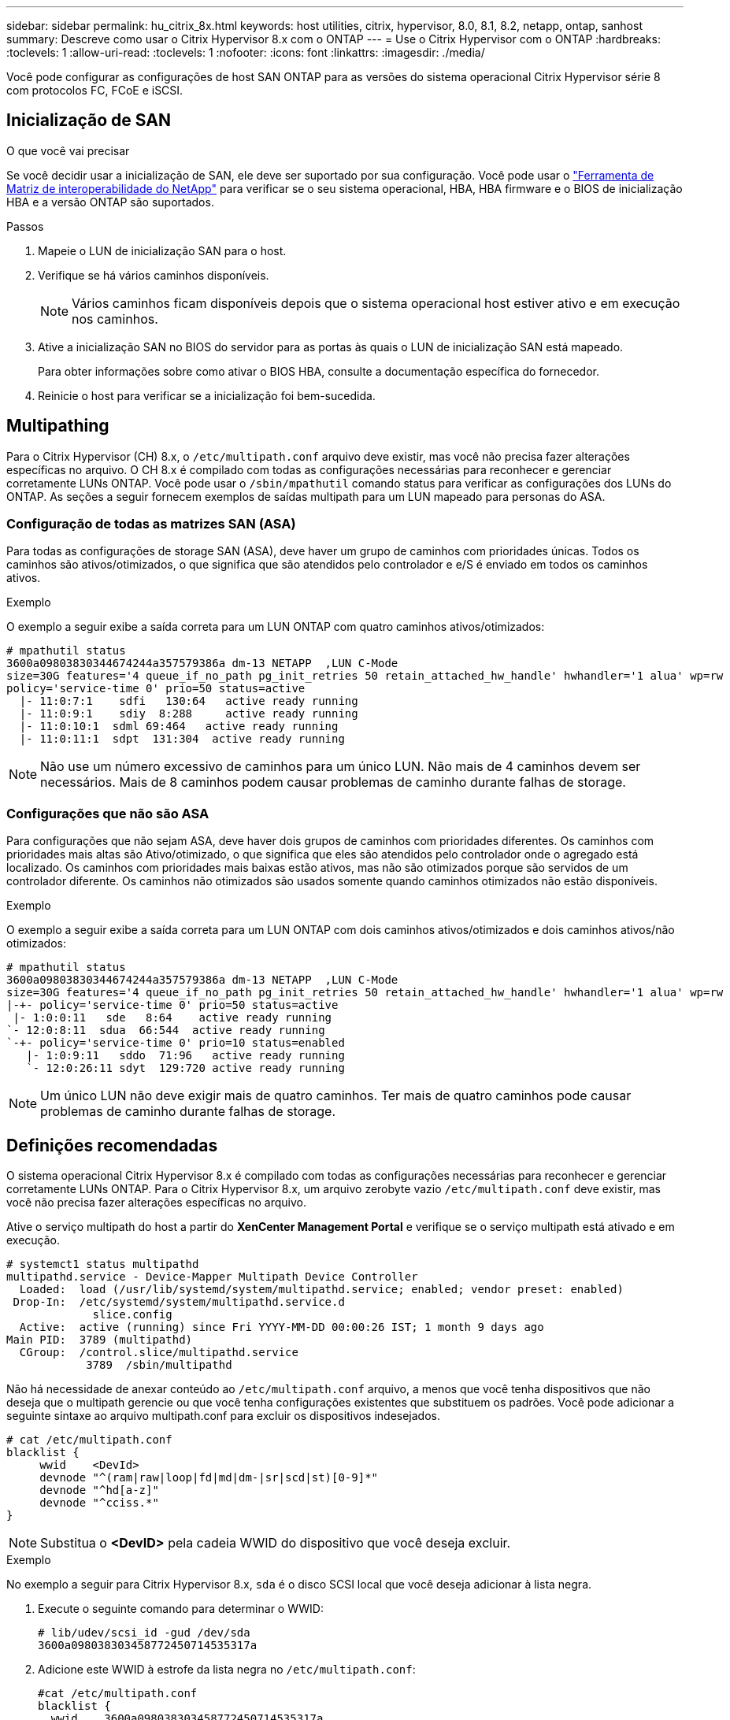---
sidebar: sidebar 
permalink: hu_citrix_8x.html 
keywords: host utilities, citrix, hypervisor, 8.0, 8.1, 8.2, netapp, ontap, sanhost 
summary: Descreve como usar o Citrix Hypervisor 8.x com o ONTAP 
---
= Use o Citrix Hypervisor com o ONTAP
:hardbreaks:
:toclevels: 1
:allow-uri-read: 
:toclevels: 1
:nofooter: 
:icons: font
:linkattrs: 
:imagesdir: ./media/


[role="lead"]
Você pode configurar as configurações de host SAN ONTAP para as versões do sistema operacional Citrix Hypervisor série 8 com protocolos FC, FCoE e iSCSI.



== Inicialização de SAN

.O que você vai precisar
Se você decidir usar a inicialização de SAN, ele deve ser suportado por sua configuração. Você pode usar o link:https://mysupport.netapp.com/matrix/imt.jsp?components=91241;&solution=236&isHWU&src=IMT["Ferramenta de Matriz de interoperabilidade do NetApp"^] para verificar se o seu sistema operacional, HBA, HBA firmware e o BIOS de inicialização HBA e a versão ONTAP são suportados.

.Passos
. Mapeie o LUN de inicialização SAN para o host.
. Verifique se há vários caminhos disponíveis.
+

NOTE: Vários caminhos ficam disponíveis depois que o sistema operacional host estiver ativo e em execução nos caminhos.

. Ative a inicialização SAN no BIOS do servidor para as portas às quais o LUN de inicialização SAN está mapeado.
+
Para obter informações sobre como ativar o BIOS HBA, consulte a documentação específica do fornecedor.

. Reinicie o host para verificar se a inicialização foi bem-sucedida.




== Multipathing

Para o Citrix Hypervisor (CH) 8.x, o `/etc/multipath.conf` arquivo deve existir, mas você não precisa fazer alterações específicas no arquivo. O CH 8.x é compilado com todas as configurações necessárias para reconhecer e gerenciar corretamente LUNs ONTAP. Você pode usar o `/sbin/mpathutil` comando status para verificar as configurações dos LUNs do ONTAP. As seções a seguir fornecem exemplos de saídas multipath para um LUN mapeado para personas do ASA.



=== Configuração de todas as matrizes SAN (ASA)

Para todas as configurações de storage SAN (ASA), deve haver um grupo de caminhos com prioridades únicas. Todos os caminhos são ativos/otimizados, o que significa que são atendidos pelo controlador e e/S é enviado em todos os caminhos ativos.

.Exemplo
O exemplo a seguir exibe a saída correta para um LUN ONTAP com quatro caminhos ativos/otimizados:

....
# mpathutil status
3600a09803830344674244a357579386a dm-13 NETAPP  ,LUN C-Mode
size=30G features='4 queue_if_no_path pg_init_retries 50 retain_attached_hw_handle' hwhandler='1 alua' wp=rw
policy='service-time 0' prio=50 status=active
  |- 11:0:7:1    sdfi   130:64   active ready running
  |- 11:0:9:1    sdiy  8:288     active ready running
  |- 11:0:10:1  sdml 69:464   active ready running
  |- 11:0:11:1  sdpt  131:304  active ready running
....

NOTE: Não use um número excessivo de caminhos para um único LUN. Não mais de 4 caminhos devem ser necessários. Mais de 8 caminhos podem causar problemas de caminho durante falhas de storage.



=== Configurações que não são ASA

Para configurações que não sejam ASA, deve haver dois grupos de caminhos com prioridades diferentes. Os caminhos com prioridades mais altas são Ativo/otimizado, o que significa que eles são atendidos pelo controlador onde o agregado está localizado. Os caminhos com prioridades mais baixas estão ativos, mas não são otimizados porque são servidos de um controlador diferente. Os caminhos não otimizados são usados somente quando caminhos otimizados não estão disponíveis.

.Exemplo
O exemplo a seguir exibe a saída correta para um LUN ONTAP com dois caminhos ativos/otimizados e dois caminhos ativos/não otimizados:

....
# mpathutil status
3600a09803830344674244a357579386a dm-13 NETAPP  ,LUN C-Mode
size=30G features='4 queue_if_no_path pg_init_retries 50 retain_attached_hw_handle' hwhandler='1 alua' wp=rw
|-+- policy='service-time 0' prio=50 status=active
 |- 1:0:0:11   sde   8:64    active ready running
`- 12:0:8:11  sdua  66:544  active ready running
`-+- policy='service-time 0' prio=10 status=enabled
   |- 1:0:9:11   sddo  71:96   active ready running
   `- 12:0:26:11 sdyt  129:720 active ready running
....

NOTE: Um único LUN não deve exigir mais de quatro caminhos. Ter mais de quatro caminhos pode causar problemas de caminho durante falhas de storage.



== Definições recomendadas

O sistema operacional Citrix Hypervisor 8.x é compilado com todas as configurações necessárias para reconhecer e gerenciar corretamente LUNs ONTAP. Para o Citrix Hypervisor 8.x, um arquivo zerobyte vazio `/etc/multipath.conf` deve existir, mas você não precisa fazer alterações específicas no arquivo.

Ative o serviço multipath do host a partir do *XenCenter Management Portal* e verifique se o serviço multipath está ativado e em execução.

[listing]
----
# systemct1 status multipathd
multipathd.service - Device-Mapper Multipath Device Controller
  Loaded:  load (/usr/lib/systemd/system/multipathd.service; enabled; vendor preset: enabled)
 Drop-In:  /etc/systemd/system/multipathd.service.d
             slice.config
  Active:  active (running) since Fri YYYY-MM-DD 00:00:26 IST; 1 month 9 days ago
Main PID:  3789 (multipathd)
  CGroup:  /control.slice/multipathd.service
            3789  /sbin/multipathd
----
Não há necessidade de anexar conteúdo ao `/etc/multipath.conf` arquivo, a menos que você tenha dispositivos que não deseja que o multipath gerencie ou que você tenha configurações existentes que substituem os padrões. Você pode adicionar a seguinte sintaxe ao arquivo multipath.conf para excluir os dispositivos indesejados.

[listing]
----
# cat /etc/multipath.conf
blacklist {
     wwid    <DevId>
     devnode "^(ram|raw|loop|fd|md|dm-|sr|scd|st)[0-9]*"
     devnode "^hd[a-z]"
     devnode "^cciss.*"
}
----

NOTE: Substitua o *<DevID>* pela cadeia WWID do dispositivo que você deseja excluir.

.Exemplo
No exemplo a seguir para Citrix Hypervisor 8.x, `sda` é o disco SCSI local que você deseja adicionar à lista negra.

. Execute o seguinte comando para determinar o WWID:
+
[listing]
----
# lib/udev/scsi_id -gud /dev/sda
3600a098038303458772450714535317a
----
. Adicione este WWID à estrofe da lista negra no `/etc/multipath.conf`:
+
[listing]
----
#cat /etc/multipath.conf
blacklist {
  wwid    3600a098038303458772450714535317a
  devnode "^(ram|raw|loop|fd|md|dm-|sr|scd|st)[0-9*]"
  devnode "^hd[a-z]"
  devnode "^cciss.*"
}
----


Consulte a configuração do tempo de execução do parâmetro multipath usando o `$multipathd show config` comando. Você deve sempre verificar a configuração em execução para configurações herdadas que podem estar substituindo as configurações padrão, especialmente na seção padrões.

A tabela a seguir mostra os parâmetros críticos *multipathd* para LUNs ONTAP e os valores necessários. Se um host estiver conetado a LUNs de outros fornecedores e qualquer um desses parâmetros for substituído, ele precisará ser corrigido por estrofes posteriores no *multipath.conf* que se aplicam especificamente aos LUNs ONTAP. Se isso não for feito, os LUNs do ONTAP podem não funcionar como esperado. Os padrões a seguir devem ser substituídos somente em consulta com o NetApp e/ou o fornecedor do sistema operacional e somente quando o impactos for totalmente compreendido.

[cols="2*"]
|===
| Parâmetro | Definição 


| `detect_prio` | sim 


| `dev_loss_tmo` | "infinito" 


| `failback` | imediato 


| `fast_io_fail_tmo` | 5 


| `features` | "3 queue_if_no_path pg_init_retries 50" 


| `flush_on_last_del` | "sim" 


| `hardware_handler` | "0" 


| `path_checker` | "tur" 


| `path_grouping_policy` | "group_by_prio" 


| `path_selector` | "tempo de serviço 0" 


| `polling_interval` | 5 


| `prio` | "ONTAP" 


| `product` | LUN.* 


| `retain_attached_hw_handler` | sim 


| `rr_weight` | "uniforme" 


| `user_friendly_names` | não 


| `vendor` | NetApp 
|===
.Exemplo
O exemplo a seguir ilustra como corrigir um padrão substituído. Neste caso, o arquivo *multipath.conf* define valores para *path_checker* e *Detect_prio* que não são compatíveis com LUNs ONTAP. Se eles não puderem ser removidos devido a outros arrays SAN conetados ao host, esses parâmetros podem ser corrigidos especificamente para LUNs ONTAP com uma estrofe de dispositivo.

[listing]
----
# cat /etc/multipath.conf
defaults {
  path_checker readsector0
  detect_prio no
}
devices{
        device{
                vendor "NETAPP "
                product "LUN.*"
                path_checker tur
                detect_prio yes
        }
}
----

NOTE: O Citrix Hypervisor recomenda o uso de ferramentas de VM Citrix para todas as VMs convidadas baseadas em Linux e Windows para uma configuração suportada.



== Problemas conhecidos

A versão do Citrix Hypervisor com ONTAP tem os seguintes problemas conhecidos:

[cols="4*"]
|===
| ID de erro do NetApp | Título | Descrição | ID do Citrix Tracker 


| link:https://mysupport.netapp.com/NOW/cgi-bin/bol?Type=Detail&Display=1242343["1242343"^] | Interrupção do kernel no Citrix Hypervisor 8,0 com QLogic QLE2742 32GB FC durante operações de failover de armazenamento | A interrupção do kernel pode ocorrer durante operações de failover de armazenamento no kernel Citrix Hypervisor 8,0 (4.19.0-1) com QLogic QLE2742 32GB HBA. Este problema solicita a reinicialização do sistema operacional e causa a interrupção do aplicativo. Se o kdump estiver configurado, a interrupção do kernel gera um arquivo vmcore no diretório /var/crash/. Você pode usar o arquivo vmcore para entender a causa da falha. Após a interrupção do kernel, você pode recuperar o sistema operacional reiniciando o sistema operacional host e reiniciando o aplicativo. | link:https://tracker.citrix.com/browse/NETAPP-98["NETAPP-98"^] 
|===
